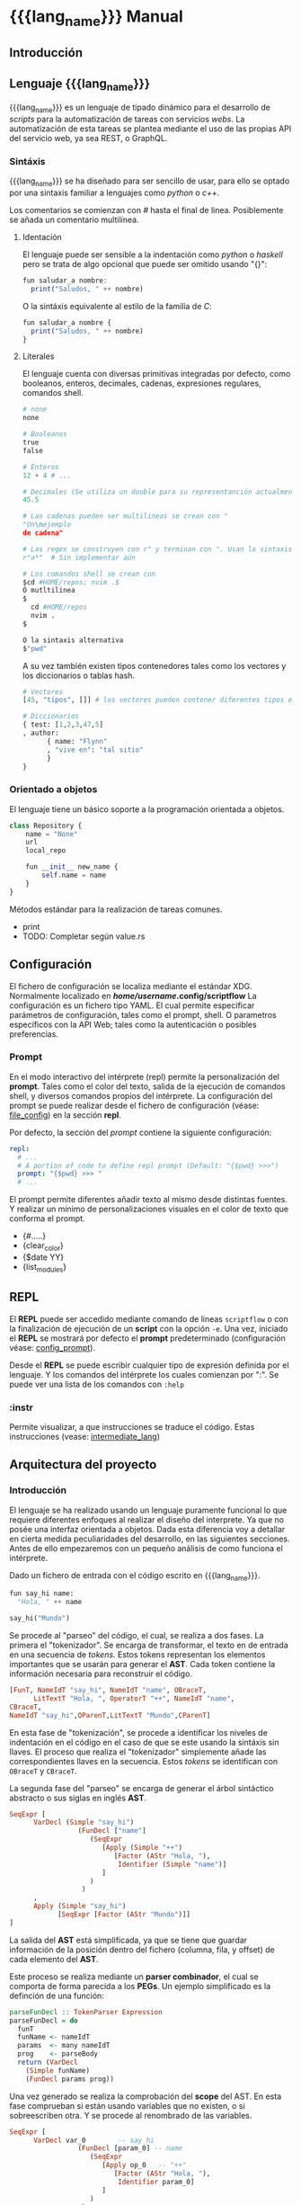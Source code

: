 #+MACRO: lang_name ScriptFlow
#+MACRO: lang scriptflow

* {{{lang_name}}} Manual

** Introducción

** Lenguaje {{{lang_name}}}

   {{{lang_name}}} es un lenguaje de tipado dinámico para el desarrollo de /scripts/ para la automatización de tareas
   con servicios /webs/. La automatización de esta tareas se plantea mediante el uso de las propias API del servicio web, ya sea REST, o GraphQL.

*** Sintáxis

    {{{lang_name}}} se ha diseñado para ser sencillo de usar, para ello se optado por una sintaxis familiar a lenguajes como
    /python/ o /c++/.

    Los comentarios se comienzan con /#/ hasta el final de linea.
    Posiblemente se añada un comentario multilínea.

**** Identación

     El lenguaje puede ser sensible a la indentación como /python/ o /haskell/ pero se trata de algo opcional que puede ser omitido usando "{}":

#+BEGIN_SRC haskell
fun saludar_a nombre:
  print("Saludos, " ++ nombre)
#+END_SRC

    O la sintáxis equivalente al estilo de la familia de /C/:
#+BEGIN_SRC haskell
fun saludar_a nombre {
  print("Saludos, " ++ nombre)
}
#+END_SRC


**** Literales

     El lenguaje cuenta con diversas primitivas integradas por defecto, como
     booleanos, enteros, decimales, cadenas, expresiones regulares, comandos
     shell.

#+BEGIN_SRC python
# none
none

# Booleanos
true
false

# Enteros
12 + 4 # ...

# Decimales (Se utiliza un double para su representanción actualmente)
45.5

# Las cadenas pueden ser multilineas se crean con "
"Un\nejemplo
de cadena"

# Las regex se construyen con r" y terminan con ". Usan la sintaxis de PCRE.
r"a*"  # Sin implementar aún

# Los comandos shell se crean con
$cd #HOME/repos; nvim .$
Ó mutltilinea
$
  cd #HOME/repos
  nvim .
$

O la sintaxis alternativa
$"pwd"
#+end_src

    A su vez también existen tipos contenedores tales como los vectores y los
    diccionarios o tablas hash.

#+BEGIN_SRC python
# Vectores
[45, "tipos", []] # los vectores pueden contener diferentes tipos en el mismo vector

# Diccionarios
{ test: [1,2,3,47,5]
, author:
      { name: "Flynn"
      , "vive en": "tal sitio"
      }
}

#+end_src

*** Orientado a objetos

    El lenguaje tiene un básico soporte a la programación orientada a objetos.

#+BEGIN_SRC python
class Repository {
    name = "None"
    url
    local_repo

    fun __init__ new_name {
        self.name = name
    }
}
#+end_src

    Métodos estándar para la realización de tareas comunes.
        - print
        - TODO: Completar según value.rs

** Configuración

   <<file_config>>
   El fichero de configuración se localiza mediante el
   estándar XDG. Normalmente localizado en */home/username/.config/{{{lang}}}*
   La configuración es un fichero tipo YAML. El cual permite especificar
   parámetros de configuración, tales como el prompt, shell. O parametros
   específicos con la API Web; tales como la autenticación o posibles
   preferencias.

*** Prompt

    <<config_prompt>>
    En el modo interactivo del intérprete (repl) permite la personalización del
    *prompt*. Tales como el color del texto, salida de la ejecución de comandos
    shell, y diversos comandos propios del intérprete. La configuración del
    prompt se puede realizar desde el fichero de configuración (véase:
    [[file_config]]) en la sección *repl*.

    Por defecto, la sección del /prompt/ contiene la siguiente configuración:

#+BEGIN_SRC yaml
repl:
  # ...
  # A portion of code to define repl prompt (Default: "{$pwd} >>>")
  prompt: "{$pwd} >>> "
  # ...
#+end_src

    El prompt permite diferentes añadir texto al mismo desde distintas fuentes.
    Y realizar un minimo de personalizaciones visuales en el color de texto que
    conforma el prompt.

    - {#.....}
    - {clear_color}
    - {$date YY}
    - {list_modules}

** REPL
   El *REPL* puede ser accedido mediante comando de líneas ~scriptflow~ o con la
   finalización de ejecución de un *script* con la opción ~-e~. Una vez,
   iniciado el *REPL* se mostrará por defecto el *prompt* predeterminado
   (configuración véase: [[config_prompt]]).

   Desde el *REPL* se puede escribir cualquier tipo de expresión definida por el
   lenguaje. Y los comandos del intérprete los cuales comienzan por ":". Se
   puede ver una lista de los comandos con ~:help~

*** :instr
    Permite visualizar, a que instrucciones se traduce el código. Estas
    instrucciones (vease: [[intermediate_lang]])

** Arquitectura del proyecto

*** Introducción

    El lenguaje se ha realizado usando un lenguaje puramente funcional lo que
    requiere diferentes enfoques al realizar el diseño del interprete. Ya que
    no posée una interfaz orientada a objetos. Dada esta diferencia voy a
    detallar en cierta medida peculiaridades del desarrollo, en las siguientes
    secciones. Antes de ello empezaremos con un pequeño análisis de como
    funciona el intérprete.

    Dado un fichero de entrada con el código escrito en {{{lang_name}}}.

#+BEGIN_SRC python
fun say_hi name:
  "Hola, " ++ name

say_hi("Mundo")
#+end_src


    Se procede al "parseo" del código, el cual, se realiza a dos fases. La primera el
    "tokenizador". Se encarga de transformar, el texto en de entrada en una
    secuencia de /tokens/. Estos tokens representan los elementos importantes
    que se usarán para generar el *AST*. Cada token contiene la información
    necesaria para reconstruir el código.

#+BEGIN_SRC haskell
[FunT, NameIdT "say_hi", NameIdT "name", OBraceT,
      LitTextT "Hola, ", OperatorT "++", NameIdT "name",
CBraceT,
NameIdT "say_hi",OParenT,LitTextT "Mundo",CParenT]
#+end_src

    En esta fase de "tokenización", se procede a identificar los niveles de
    indentación en el código en el caso de que se este usando la sintáxis sin
    llaves. El proceso que realiza el "tokenizador" simplemente añade las
    correspondientes llaves en la secuencia. Estos /tokens/ se identifican con
    ~OBraceT~ y ~CBraceT~.

    La segunda fase del "parseo" se encarga de generar el árbol sintáctico
    abstracto o sus siglas en inglés *AST*.

#+BEGIN_SRC haskell
SeqExpr [
      VarDecl (Simple "say_hi")
                 (FunDecl ["name"]
                    (SeqExpr
                       [Apply (Simple "++")
                          [Factor (AStr "Hola, "),
                           Identifier (Simple "name")]
                       ]
                    )
                  )
      ,
      Apply (Simple "say_hi")
            [SeqExpr [Factor (AStr "Mundo")]]
]
#+end_src

    La salida del *AST* está simplificada, ya que se tiene que guardar
    información de la posición dentro del fichero (columna, fila, y offset)
    de cada elemento del *AST*.

    Este proceso se realiza mediante un *parser combinador*, el cual se comporta de
    forma parecida a los *PEGs*. Un ejemplo simplificado es la definción de
    una función:

#+BEGIN_SRC haskell
parseFunDecl :: TokenParser Expression
parseFunDecl = do
  funT
  funName <- nameIdT
  params  <- many nameIdT
  prog    <- parseBody
  return (VarDecl
    (Simple funName)
    (FunDecl params prog))
#+end_src

    Una vez generado se realiza la comprobación del *scope* del AST. En esta fase
    comprueban si están usando variables que no existen, o si sobreescriben
    otra. Y se procede al renombrado de las variables.

#+BEGIN_SRC haskell
SeqExpr [
      VarDecl var_0        -- say_hi
                 (FunDecl [param_0] -- name
                    (SeqExpr
                       [Apply op_0   -- "++"
                          [Factor (AStr "Hola, "),
                           Identifier param_0]
                       ]
                    )
                  )
      ,
      Apply var_0     -- say_hi
            [SeqExpr [Factor (AStr "Mundo")]]
]
#+end_src

    Una de la últimas fases es la conversion del AST a un conjunto de
    instrucciones simplificado.

#+BEGIN_SRC haskell
  Assign var_0
      OFunc [param_0]
            CallCommand op_0 ["Hola, ", GetVal param_0]

  CallCommand var_0 ["Mundo"]
#+end_src

    Y de esta foma es como se representa el código guardado en memoria. Es decir, las
    funciones que se definan su contenido es guardado en este formato.

    Y como se puede observar "OFunc" no es una instrucción si no, un objeto.

    El conjunto de instrucciones definidas es el siguiente.

#+BEGIN_SRC haskell
data InstructionG (st :: * -> *) next
  = CallCommand !AddressRef ![Object] (Object -> next)
  | Assign !AddressRef !Object next
  | DropVar !AddressRef next
  | GetVal !AddressRef (Object -> next)
  | Loop !Object (Object -> (FreeT (InstructionG st) st Object)) next
  | Cond !Object
      (FreeT (InstructionG st) st Object)
      (FreeT (InstructionG st) st Object)
      (Object -> next)
  | End
  deriving Functor
#+end_src

    La estructura de datos puede intimidar, pero su uso simplifica manejo de
    este conjunto de instrucciones. La Free Monad permite trabajar esta
    estructura como una lista con peculiaridades.

    Ejecución

    En lo relativo a la ejecución principalmente se trata de ejecutar las
    instrucciones una tras otra. En cuanto a la memoria, actualmente se
    encuentra en proceso de desarrollo. Se tiene implementado de tal forma
    que el scope indique que variables pueden ser descartadas. O quizás se
    realize otro módulo específico para tal tarea.


*** Lenguaje intermedio

    <<intermediate_lang>>
